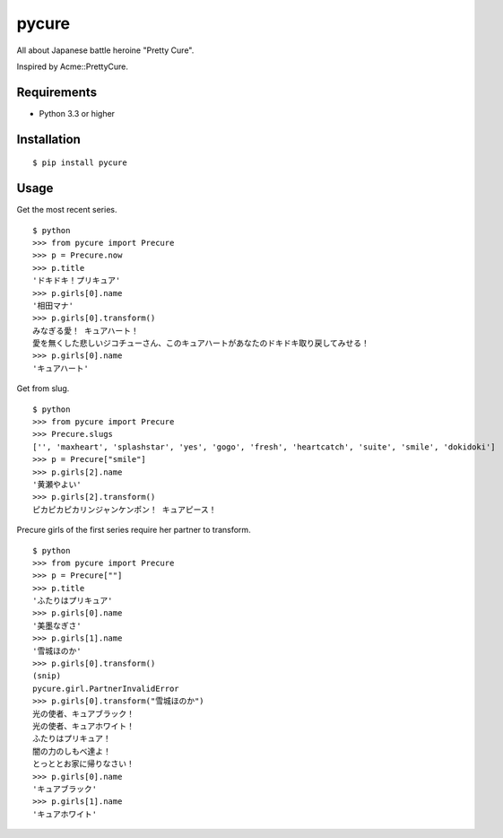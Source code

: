 ======
pycure
======

.. image:: https://drone.io/github.com/drillbits/pycure/status.png
   :target: https://drone.io/github.com/drillbits/pycure/latest

All about Japanese battle heroine "Pretty Cure".

Inspired by Acme::PrettyCure.

Requirements
============

- Python 3.3 or higher

Installation
============

::

   $ pip install pycure

Usage
=====

Get the most recent series.

::

   $ python
   >>> from pycure import Precure
   >>> p = Precure.now
   >>> p.title
   'ドキドキ！プリキュア'
   >>> p.girls[0].name
   '相田マナ'
   >>> p.girls[0].transform()
   みなぎる愛！ キュアハート！
   愛を無くした悲しいジコチューさん、このキュアハートがあなたのドキドキ取り戻してみせる！
   >>> p.girls[0].name
   'キュアハート'

Get from slug.

::

   $ python
   >>> from pycure import Precure
   >>> Precure.slugs
   ['', 'maxheart', 'splashstar', 'yes', 'gogo', 'fresh', 'heartcatch', 'suite', 'smile', 'dokidoki']
   >>> p = Precure["smile"]
   >>> p.girls[2].name
   '黄瀬やよい'
   >>> p.girls[2].transform()
   ピカピカピカリンジャンケンポン！ キュアピース！

Precure girls of the first series require her partner to transform.

::

   $ python
   >>> from pycure import Precure
   >>> p = Precure[""]
   >>> p.title
   'ふたりはプリキュア'
   >>> p.girls[0].name
   '美墨なぎさ'
   >>> p.girls[1].name
   '雪城ほのか'
   >>> p.girls[0].transform()
   (snip)
   pycure.girl.PartnerInvalidError
   >>> p.girls[0].transform("雪城ほのか")
   光の使者、キュアブラック！
   光の使者、キュアホワイト！
   ふたりはプリキュア！
   闇の力のしもべ達よ！
   とっととお家に帰りなさい！
   >>> p.girls[0].name
   'キュアブラック'
   >>> p.girls[1].name
   'キュアホワイト'
